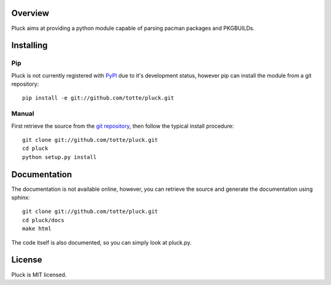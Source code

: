 Overview
========

Pluck aims at providing a python module capable of parsing pacman packages
and PKGBUILDs.

Installing
==========

Pip
---

Pluck is not currently registered with `PyPI <http://pypi.python.org>`_ due to it's
development status, however pip can install the module from a git repository::

    pip install -e git://github.com/totte/pluck.git

Manual
------

First retrieve the source from the `git repository
<http://github.com/totte/pluck/>`_, then follow the typical install
procedure::

    git clone git://github.com/totte/pluck.git
    cd pluck
    python setup.py install


Documentation
=============

The documentation is not available online, however, you can retrieve the
source and generate the documentation using sphinx::

    git clone git://github.com/totte/pluck.git
    cd pluck/docs
    make html

The code itself is also documented, so you can simply look at pluck.py.


License
=======

Pluck is MIT licensed.
